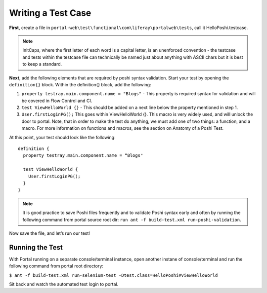 Writing a Test Case
====================
**First**, create a file in ``portal-web\test\functional\com\liferay\portalweb\tests``, call it HelloPoshi.testcase.

.. note::
    InitCaps, where the first letter of each word is a capital letter, is an unenforced convention - the testcase and tests within the testcase file can technically be named just about anything with ASCII chars but it is best to keep a standard.

**Next**, add the following elements that are required by poshi syntax validation. Start your test by opening the ``definition{}`` block. Within the definition{} block, add the following:

1. ``property testray.main.component.name = "Blogs"`` - This property is required syntax for validation and will be covered in Flow Control and CI.
2. ``test ViewHelloWorld {}`` - This should be added on a next line below the property mentioned in step 1.
3.  ``User.firstLoginPG();``
    This goes within ViewHelloWorld {}. This macro is very widely used, and will unlock the door to portal. Note, that in order to make the test do anything, we must add one of two things: a function, and a macro. For more information on functions and macros, see the section on Anatomy of a Poshi Test.

At this point, your test should look like the following:
::
  definition {
    property testray.main.component.name = “Blogs"

    test ViewHelloWorld {
      User.firstLoginPG();
    }
  }

.. note::
    It is good practice to save Poshi files frequently and to validate Poshi syntax early and often by running the following command from portal source root dir: ``run ant -f build-test.xml run-poshi-validation``.

Now save the file, and let’s run our test!

Running the Test
-----------------
With Portal running on a separate console/terminal instance, open another instane of console/terminal and run the following command from portal root directory:

``$ ant -f build-test.xml run-selenium-test -Dtest.class=HelloPoshi#ViewHelloWorld``

Sit back and watch the automated test login to portal.
